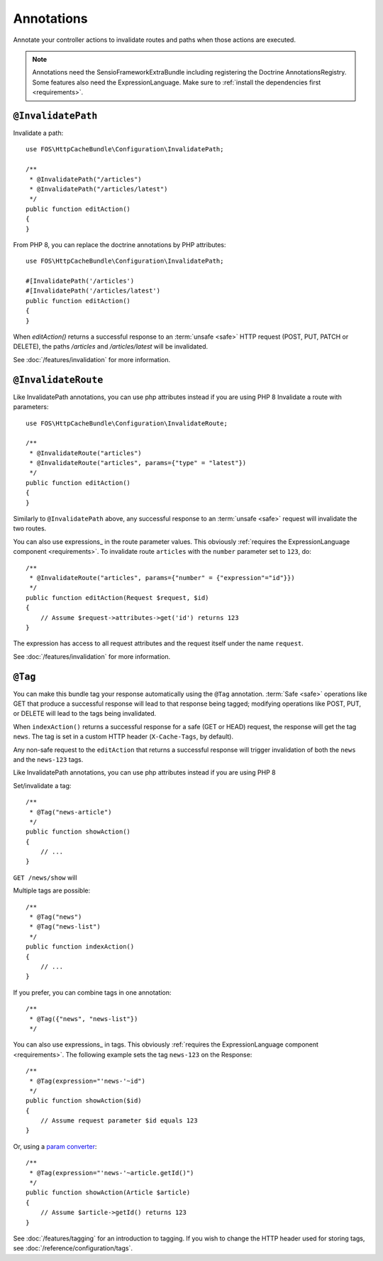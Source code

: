 Annotations
===========

Annotate your controller actions to invalidate routes and paths when those
actions are executed.

.. note::

    Annotations need the SensioFrameworkExtraBundle including registering the
    Doctrine AnnotationsRegistry. Some features also need the
    ExpressionLanguage. Make sure to
    :ref:`install the dependencies first <requirements>`.

.. _invalidatepath:

``@InvalidatePath``
-------------------

Invalidate a path::

    use FOS\HttpCacheBundle\Configuration\InvalidatePath;

    /**
     * @InvalidatePath("/articles")
     * @InvalidatePath("/articles/latest")
     */
    public function editAction()
    {
    }

From PHP 8, you can replace the doctrine annotations by PHP attributes::

    use FOS\HttpCacheBundle\Configuration\InvalidatePath;

    #[InvalidatePath('/articles')
    #[InvalidatePath('/articles/latest')
    public function editAction()
    {
    }

When `editAction()` returns a successful response to an :term:`unsafe <safe>`
HTTP request (POST, PUT, PATCH or DELETE), the paths `/articles` and
`/articles/latest` will be invalidated.

See :doc:`/features/invalidation` for more information.

.. _invalidateroute:

``@InvalidateRoute``
--------------------

Like InvalidatePath annotations, you can use php attributes instead if you are using PHP 8
Invalidate a route with parameters::

    use FOS\HttpCacheBundle\Configuration\InvalidateRoute;

    /**
     * @InvalidateRoute("articles")
     * @InvalidateRoute("articles", params={"type" = "latest"})
     */
    public function editAction()
    {
    }

Similarly to ``@InvalidatePath`` above, any successful response to an
:term:`unsafe <safe>` request will invalidate the two routes.

You can also use expressions_ in the route parameter values. This obviously
:ref:`requires the ExpressionLanguage component <requirements>`. To invalidate
route ``articles`` with the ``number`` parameter set to ``123``, do::

    /**
     * @InvalidateRoute("articles", params={"number" = {"expression"="id"}})
     */
    public function editAction(Request $request, $id)
    {
        // Assume $request->attributes->get('id') returns 123
    }

The expression has access to all request attributes and the request itself
under the name ``request``.

See :doc:`/features/invalidation` for more information.

.. _tag:

``@Tag``
--------

You can make this bundle tag your response automatically using the ``@Tag``
annotation. :term:`Safe <safe>` operations like GET that produce a successful
response will lead to that response being tagged; modifying operations like
POST, PUT, or DELETE will lead to the tags being invalidated.

When ``indexAction()`` returns a successful response for a safe (GET or HEAD)
request, the response will get the tag ``news``. The tag is set in a custom
HTTP header (``X-Cache-Tags``, by default).

Any non-safe request to the ``editAction`` that returns a successful response
will trigger invalidation of both the ``news`` and the ``news-123`` tags.

Like InvalidatePath annotations, you can use php attributes instead if you are using PHP 8

Set/invalidate a tag::

    /**
     * @Tag("news-article")
     */
    public function showAction()
    {
        // ...
    }

``GET /news/show`` will

Multiple tags are possible::

    /**
     * @Tag("news")
     * @Tag("news-list")
     */
    public function indexAction()
    {
        // ...
    }

If you prefer, you can combine tags in one annotation::

    /**
     * @Tag({"news", "news-list"})
     */

You can also use expressions_ in tags. This obviously
:ref:`requires the ExpressionLanguage component <requirements>`. The following
example sets the tag ``news-123`` on the Response::

    /**
     * @Tag(expression="'news-'~id")
     */
    public function showAction($id)
    {
        // Assume request parameter $id equals 123
    }

Or, using a `param converter`_::

    /**
     * @Tag(expression="'news-'~article.getId()")
     */
    public function showAction(Article $article)
    {
        // Assume $article->getId() returns 123
    }

See :doc:`/features/tagging` for an introduction to tagging.
If you wish to change the HTTP header used for storing tags, see
:doc:`/reference/configuration/tags`.

.. _param converter: https://symfony.com/doc/current/bundles/SensioFrameworkExtraBundle/annotations/converters.html
